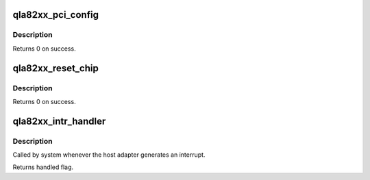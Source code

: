 .. -*- coding: utf-8; mode: rst -*-
.. src-file: drivers/scsi/qla2xxx/qla_nx.c

.. _`qla82xx_pci_config`:

qla82xx_pci_config
==================

.. c:function:: int qla82xx_pci_config(scsi_qla_host_t *vha)

    Setup ISP82xx PCI configuration registers.

    :param vha:
        HA context
    :type vha: scsi_qla_host_t \*

.. _`qla82xx_pci_config.description`:

Description
-----------

Returns 0 on success.

.. _`qla82xx_reset_chip`:

qla82xx_reset_chip
==================

.. c:function:: void qla82xx_reset_chip(scsi_qla_host_t *vha)

    Setup ISP82xx PCI configuration registers.

    :param vha:
        HA context
    :type vha: scsi_qla_host_t \*

.. _`qla82xx_reset_chip.description`:

Description
-----------

Returns 0 on success.

.. _`qla82xx_intr_handler`:

qla82xx_intr_handler
====================

.. c:function:: irqreturn_t qla82xx_intr_handler(int irq, void *dev_id)

    Process interrupts for the ISP23xx and ISP63xx.

    :param irq:
        interrupt number
    :type irq: int

    :param dev_id:
        SCSI driver HA context
    :type dev_id: void \*

.. _`qla82xx_intr_handler.description`:

Description
-----------

Called by system whenever the host adapter generates an interrupt.

Returns handled flag.

.. This file was automatic generated / don't edit.


